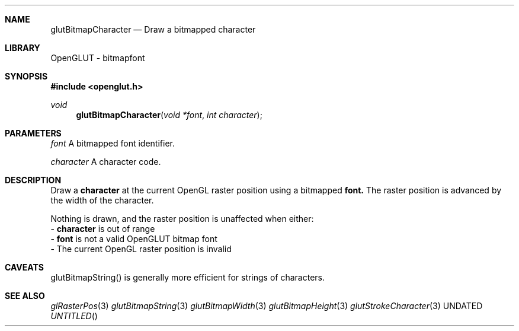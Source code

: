 .\" Copyright 2004, the OpenGLUT contributors
.Dt GLUTBITMAPCHARACTER 3 LOCAL
.Dd
.Sh NAME
.Nm glutBitmapCharacter
.Nd Draw a bitmapped character
.Sh LIBRARY
OpenGLUT - bitmapfont
.Sh SYNOPSIS
.In openglut.h
.Ft  void
.Fn glutBitmapCharacter "void *font" "int character"
.Sh PARAMETERS
.Pp
.Bf Em
 font
.Ef
      A bitmapped font identifier.
.Pp
.Bf Em
 character
.Ef
 A character code.
.Sh DESCRIPTION
Draw a 
.Bf Sy
 character
.Ef
 at the current OpenGL raster position
using a bitmapped 
.Bf Sy
 font.
.Ef
  The raster position is advanced
by the width of the character.
.Pp
Nothing is drawn, and the raster position is unaffected when
either:
 - 
.Bf Sy
 character
.Ef
 is out of range
 - 
.Bf Sy
 font
.Ef
 is not a valid OpenGLUT bitmap font
 - The current OpenGL raster position is invalid
.Pp
.Sh CAVEATS
glutBitmapString() is generally more efficient for strings of characters.
.Pp
.Sh SEE ALSO
.Xr glRasterPos 3
.Xr glutBitmapString 3
.Xr glutBitmapWidth 3
.Xr glutBitmapHeight 3
.Xr glutStrokeCharacter 3
.fl
.sp 3
